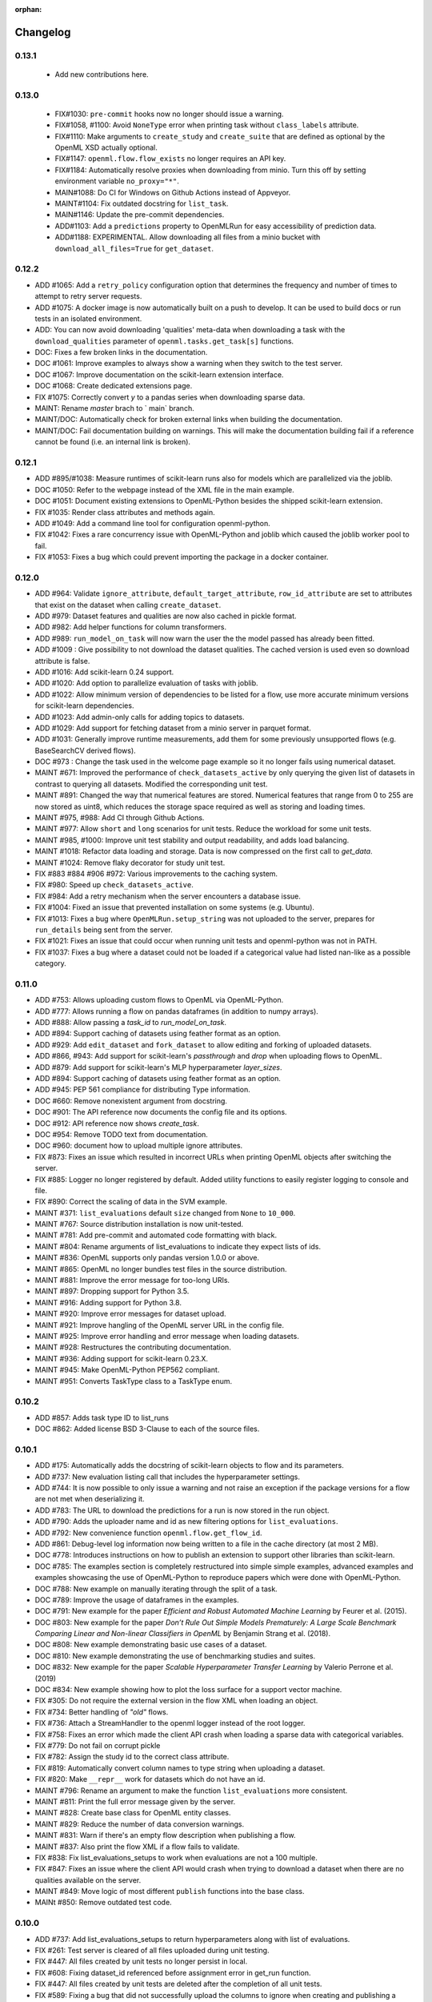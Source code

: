 :orphan:

.. _progress:

=========
Changelog
=========

0.13.1
~~~~~~

 * Add new contributions here.


0.13.0
~~~~~~

 * FIX#1030: ``pre-commit`` hooks now no longer should issue a warning.
 * FIX#1058, #1100: Avoid ``NoneType`` error when printing task without ``class_labels`` attribute.
 * FIX#1110: Make arguments to ``create_study`` and ``create_suite`` that are defined as optional by the OpenML XSD actually optional.
 * FIX#1147: ``openml.flow.flow_exists`` no longer requires an API key.
 * FIX#1184: Automatically resolve proxies when downloading from minio. Turn this off by setting environment variable ``no_proxy="*"``.
 * MAIN#1088: Do CI for Windows on Github Actions instead of Appveyor.
 * MAINT#1104: Fix outdated docstring for ``list_task``.
 * MAIN#1146: Update the pre-commit dependencies.
 * ADD#1103: Add a ``predictions`` property to OpenMLRun for easy accessibility of prediction data.
 * ADD#1188: EXPERIMENTAL. Allow downloading all files from a minio bucket with ``download_all_files=True`` for ``get_dataset``.


0.12.2
~~~~~~

* ADD #1065: Add a ``retry_policy`` configuration option that determines the frequency and number of times to attempt to retry server requests.
* ADD #1075: A docker image is now automatically built on a push to develop. It can be used to build docs or run tests in an isolated environment.
* ADD: You can now avoid downloading 'qualities' meta-data when downloading a task with the ``download_qualities`` parameter of ``openml.tasks.get_task[s]`` functions.
* DOC: Fixes a few broken links in the documentation.
* DOC #1061: Improve examples to always show a warning when they switch to the test server.
* DOC #1067: Improve documentation on the scikit-learn extension interface.
* DOC #1068: Create dedicated extensions page.
* FIX #1075: Correctly convert `y` to a pandas series when downloading sparse data.
* MAINT: Rename `master` brach to ` main` branch.
* MAINT/DOC: Automatically check for broken external links when building the documentation.
* MAINT/DOC: Fail documentation building on warnings. This will make the documentation building
  fail if a reference cannot be found (i.e. an internal link is broken).

0.12.1
~~~~~~

* ADD #895/#1038: Measure runtimes of scikit-learn runs also for models which are parallelized
  via the joblib.
* DOC #1050: Refer to the webpage instead of the XML file in the main example.
* DOC #1051: Document existing extensions to OpenML-Python besides the shipped scikit-learn
  extension.
* FIX #1035: Render class attributes and methods again.
* ADD #1049: Add a command line tool for configuration openml-python.
* FIX #1042: Fixes a rare concurrency issue with OpenML-Python and joblib which caused the joblib
  worker pool to fail.
* FIX #1053: Fixes a bug which could prevent importing the package in a docker container.

0.12.0
~~~~~~
* ADD #964: Validate ``ignore_attribute``, ``default_target_attribute``, ``row_id_attribute`` are set to attributes that exist on the dataset when calling ``create_dataset``.
* ADD #979: Dataset features and qualities are now also cached in pickle format.
* ADD #982: Add helper functions for column transformers.
* ADD #989: ``run_model_on_task`` will now warn the user the the model passed has already been fitted.
* ADD #1009 : Give possibility to not download the dataset qualities. The cached version is used even so download attribute is false.
* ADD #1016: Add scikit-learn 0.24 support.
* ADD #1020: Add option to parallelize evaluation of tasks with joblib.
* ADD #1022: Allow minimum version of dependencies to be listed for a flow, use more accurate minimum versions for scikit-learn dependencies.
* ADD #1023: Add admin-only calls for adding topics to datasets.
* ADD #1029: Add support for fetching dataset from a minio server in parquet format.
* ADD #1031: Generally improve runtime measurements, add them for some previously unsupported flows (e.g. BaseSearchCV derived flows).
* DOC #973 : Change the task used in the welcome page example so it no longer fails using numerical dataset.
* MAINT #671: Improved the performance of ``check_datasets_active`` by only querying the given list of datasets in contrast to querying all datasets. Modified the corresponding unit test.
* MAINT #891: Changed the way that numerical features are stored. Numerical features that range from 0 to 255 are now stored as uint8, which reduces the storage space required as well as storing and loading times.
* MAINT #975, #988: Add CI through Github Actions.
* MAINT #977: Allow ``short`` and ``long`` scenarios for unit tests. Reduce the workload for some unit tests.
* MAINT #985, #1000: Improve unit test stability and output readability, and adds load balancing.
* MAINT #1018: Refactor data loading and storage. Data is now compressed on the first call to `get_data`.
* MAINT #1024: Remove flaky decorator for study unit test.
* FIX #883 #884 #906 #972: Various improvements to the caching system.
* FIX #980: Speed up ``check_datasets_active``.
* FIX #984: Add a retry mechanism when the server encounters a database issue.
* FIX #1004: Fixed an issue that prevented installation on some systems (e.g. Ubuntu).
* FIX #1013: Fixes a bug where ``OpenMLRun.setup_string`` was not uploaded to the server, prepares for ``run_details`` being sent from the server.
* FIX #1021: Fixes an issue that could occur when running unit tests and openml-python was not in PATH.
* FIX #1037: Fixes a bug where a dataset could not be loaded if a categorical value had listed nan-like as a possible category.

0.11.0
~~~~~~
* ADD #753: Allows uploading custom flows to OpenML via OpenML-Python.
* ADD #777: Allows running a flow on pandas dataframes (in addition to numpy arrays).
* ADD #888: Allow passing a `task_id` to `run_model_on_task`.
* ADD #894: Support caching of datasets using feather format as an option.
* ADD #929: Add ``edit_dataset`` and ``fork_dataset`` to allow editing and forking of uploaded datasets.
* ADD #866, #943: Add support for scikit-learn's `passthrough` and `drop` when uploading flows to
  OpenML.
* ADD #879: Add support for scikit-learn's MLP hyperparameter `layer_sizes`.
* ADD #894: Support caching of datasets using feather format as an option.
* ADD #945: PEP 561 compliance for distributing Type information.
* DOC #660: Remove nonexistent argument from docstring.
* DOC #901: The API reference now documents the config file and its options.
* DOC #912: API reference now shows `create_task`.
* DOC #954: Remove TODO text from documentation.
* DOC #960: document how to upload multiple ignore attributes.
* FIX #873: Fixes an issue which resulted in incorrect URLs when printing OpenML objects after
  switching the server.
* FIX #885: Logger no longer registered by default. Added utility functions to easily register
  logging to console and file.
* FIX #890: Correct the scaling of data in the SVM example.
* MAINT #371: ``list_evaluations`` default ``size`` changed from ``None`` to ``10_000``.
* MAINT #767: Source distribution installation is now unit-tested.
* MAINT #781: Add pre-commit and automated code formatting with black.
* MAINT #804: Rename arguments of list_evaluations to indicate they expect lists of ids.
* MAINT #836: OpenML supports only pandas version 1.0.0 or above.
* MAINT #865: OpenML no longer bundles test files in the source distribution.
* MAINT #881: Improve the error message for too-long URIs.
* MAINT #897: Dropping support for Python 3.5.
* MAINT #916: Adding support for Python 3.8.
* MAINT #920: Improve error messages for dataset upload.
* MAINT #921: Improve hangling of the OpenML server URL in the config file.
* MAINT #925: Improve error handling and error message when loading datasets.
* MAINT #928: Restructures the contributing documentation.
* MAINT #936: Adding support for scikit-learn 0.23.X.
* MAINT #945: Make OpenML-Python PEP562 compliant.
* MAINT #951: Converts TaskType class to a TaskType enum.

0.10.2
~~~~~~
* ADD #857: Adds task type ID to list_runs
* DOC #862: Added license BSD 3-Clause to each of the source files.

0.10.1
~~~~~~
* ADD #175: Automatically adds the docstring of scikit-learn objects to flow and its parameters.
* ADD #737: New evaluation listing call that includes the hyperparameter settings.
* ADD #744: It is now possible to only issue a warning and not raise an exception if the package
  versions for a flow are not met when deserializing it.
* ADD #783: The URL to download the predictions for a run is now stored in the run object.
* ADD #790: Adds the uploader name and id as new filtering options for ``list_evaluations``.
* ADD #792: New convenience function ``openml.flow.get_flow_id``.
* ADD #861: Debug-level log information now being written to a file in the cache directory (at most 2 MB).
* DOC #778: Introduces instructions on how to publish an extension to support other libraries
  than scikit-learn.
* DOC #785: The examples section is completely restructured into simple simple examples, advanced
  examples and examples showcasing the use of OpenML-Python to reproduce papers which were done
  with OpenML-Python.
* DOC #788: New example on manually iterating through the split of a task.
* DOC #789: Improve the usage of dataframes in the examples.
* DOC #791: New example for the paper *Efficient and Robust Automated Machine Learning* by Feurer
  et al. (2015).
* DOC #803: New example for the paper *Don’t  Rule  Out  Simple  Models Prematurely:
  A Large Scale  Benchmark Comparing Linear and Non-linear Classifiers in OpenML* by Benjamin
  Strang et al. (2018).
* DOC #808: New example demonstrating basic use cases of a dataset.
* DOC #810: New example demonstrating the use of benchmarking studies and suites.
* DOC #832: New example for the paper *Scalable Hyperparameter Transfer Learning* by
  Valerio Perrone et al. (2019)
* DOC #834: New example showing how to plot the loss surface for a support vector machine.
* FIX #305: Do not require the external version in the flow XML when loading an object.
* FIX #734: Better handling of *"old"* flows.
* FIX #736: Attach a StreamHandler to the openml logger instead of the root logger.
* FIX #758: Fixes an error which made the client API crash when loading a sparse data with
  categorical variables.
* FIX #779: Do not fail on corrupt pickle
* FIX #782: Assign the study id to the correct class attribute.
* FIX #819: Automatically convert column names to type string when uploading a dataset.
* FIX #820: Make ``__repr__`` work for datasets which do not have an id.
* MAINT #796: Rename an argument to make the function ``list_evaluations`` more consistent.
* MAINT #811: Print the full error message given by the server.
* MAINT #828: Create base class for OpenML entity classes.
* MAINT #829: Reduce the number of data conversion warnings.
* MAINT #831: Warn if there's an empty flow description when publishing a flow.
* MAINT #837: Also print the flow XML if a flow fails to validate.
* FIX #838: Fix list_evaluations_setups to work when evaluations are not a 100 multiple.
* FIX #847: Fixes an issue where the client API would crash when trying to download a dataset
  when there are no qualities available on the server.
* MAINT #849: Move logic of most different ``publish`` functions into the base class.
* MAINt #850: Remove outdated test code.

0.10.0
~~~~~~

* ADD #737: Add list_evaluations_setups to return hyperparameters along with list of evaluations.
* FIX #261: Test server is cleared of all files uploaded during unit testing.
* FIX #447: All files created by unit tests no longer persist in local.
* FIX #608: Fixing dataset_id referenced before assignment error in get_run function.
* FIX #447: All files created by unit tests are deleted after the completion of all unit tests.
* FIX #589: Fixing a bug that did not successfully upload the columns to ignore when creating and publishing a dataset.
* FIX #608: Fixing dataset_id referenced before assignment error in get_run function.
* DOC #639: More descriptive documention for function to convert array format.
* DOC #719: Add documentation on uploading tasks.
* ADD #687: Adds a function to retrieve the list of evaluation measures available.
* ADD #695: A function to retrieve all the data quality measures available.
* ADD #412: Add a function to trim flow names for scikit-learn flows.
* ADD #715: `list_evaluations` now has an option to sort evaluations by score (value).
* ADD #722: Automatic reinstantiation of flow in `run_model_on_task`. Clearer errors if that's not possible.
* ADD #412: The scikit-learn extension populates the short name field for flows.
* MAINT #726: Update examples to remove deprecation warnings from scikit-learn
* MAINT #752: Update OpenML-Python to be compatible with sklearn 0.21
* ADD #790: Add user ID and name to list_evaluations


0.9.0
~~~~~
* ADD #560: OpenML-Python can now handle regression tasks as well.
* ADD #620, #628, #632, #649, #682: Full support for studies and distinguishes suites from studies.
* ADD #607: Tasks can now be created and uploaded.
* ADD #647, #673: Introduced the extension interface. This provides an easy way to create a hook for machine learning packages to perform e.g. automated runs.
* ADD #548, #646, #676: Support for Pandas DataFrame and SparseDataFrame
* ADD #662: Results of listing functions can now be returned as pandas.DataFrame.
* ADD #59: Datasets can now also be retrieved by name.
* ADD #672: Add timing measurements for runs, when possible.
* ADD #661: Upload time and error messages now displayed with `list_runs`.
* ADD #644: Datasets can now be downloaded 'lazily', retrieving only metadata at first, and the full dataset only when necessary.
* ADD #659: Lazy loading of task splits.
* ADD #516: `run_flow_on_task` flow uploading is now optional.
* ADD #680: Adds `openml.config.start_using_configuration_for_example` (and resp. stop) to easily connect to the test server.
* ADD #75, #653: Adds a pretty print for objects of the top-level classes.
* FIX #642: `check_datasets_active` now correctly also returns active status of deactivated datasets.
* FIX #304, #636: Allow serialization of numpy datatypes and list of lists of more types (e.g. bools, ints) for flows.
* FIX #651: Fixed a bug that would prevent openml-python from finding the user's config file.
* FIX #693: OpenML-Python uses liac-arff instead of scipy.io for loading task splits now.
* DOC #678: Better color scheme for code examples in documentation.
* DOC #681: Small improvements and removing list of missing functions.
* DOC #684: Add notice to examples that connect to the test server.
* DOC #688: Add new example on retrieving evaluations.
* DOC #691: Update contributing guidelines to use Github draft feature instead of tags in title.
* DOC #692: All functions are documented now.
* MAINT #184: Dropping Python2 support.
* MAINT #596: Fewer dependencies for regular pip install.
* MAINT #652: Numpy and Scipy are no longer required before installation.
* MAINT #655: Lazy loading is now preferred in unit tests.
* MAINT #667: Different tag functions now share code.
* MAINT #666: More descriptive error message for `TypeError` in `list_runs`.
* MAINT #668: Fix some type hints.
* MAINT #677: `dataset.get_data` now has consistent behavior in its return type.
* MAINT #686: Adds ignore directives for several `mypy` folders.
* MAINT #629, #630: Code now adheres to single PEP8 standard.

0.8.0
~~~~~

* ADD #440: Improved dataset upload.
* ADD #545, #583: Allow uploading a dataset from a pandas DataFrame.
* ADD #528: New functions to update the status of a dataset.
* ADD #523: Support for scikit-learn 0.20's new ColumnTransformer.
* ADD #459: Enhanced support to store runs on disk prior to uploading them to
  OpenML.
* ADD #564: New helpers to access the structure of a flow (and find its
  subflows).
* ADD #618: The software will from now on retry to connect to the server if a
  connection failed. The number of retries can be configured.
* FIX #538: Support loading clustering tasks.
* FIX #464: Fixes a bug related to listing functions (returns correct listing
  size).
* FIX #580: Listing function now works properly when there are less results
  than requested.
* FIX #571: Fixes an issue where tasks could not be downloaded in parallel.
* FIX #536: Flows can now be printed when the flow name is None.
* FIX #504: Better support for hierarchical hyperparameters when uploading
  scikit-learn's grid and random search.
* FIX #569: Less strict checking of flow dependencies when loading flows.
* FIX #431: Pickle of task splits are no longer cached.
* DOC #540: More examples for dataset uploading.
* DOC #554: Remove the doubled progress entry from the docs.
* MAINT #613: Utilize the latest updates in OpenML evaluation listings.
* MAINT #482: Cleaner interface for handling search traces.
* MAINT #557: Continuous integration works for scikit-learn 0.18-0.20.
* MAINT #542: Continuous integration now runs python3.7 as well.
* MAINT #535: Continuous integration now enforces PEP8 compliance for new code.
* MAINT #527: Replace deprecated nose by pytest.
* MAINT #510: Documentation is now built by travis-ci instead of circle-ci.
* MAINT: Completely re-designed documentation built on sphinx gallery.
* MAINT #462: Appveyor CI support.
* MAINT #477: Improve error handling for issue
  `#479 <https://github.com/openml/openml-python/pull/479>`_:
  the OpenML connector fails earlier and with a better error message when
  failing to create a flow from the OpenML description.
* MAINT #561: Improve documentation on running specific unit tests.

0.4.-0.7
~~~~~~~~

There is no changelog for these versions.

0.3.0
~~~~~

* Add this changelog
* 2nd example notebook PyOpenML.ipynb
* Pagination support for list datasets and list tasks

Prior
~~~~~

There is no changelog for prior versions.
